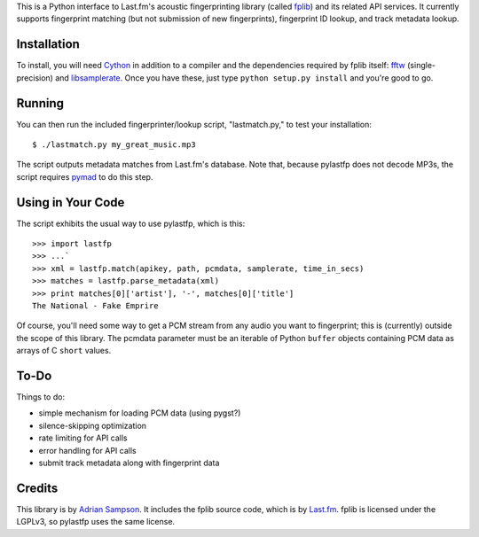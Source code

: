 This is a Python interface to Last.fm's acoustic fingerprinting library (called
`fplib`_) and its related API services. It currently supports fingerprint
matching (but not submission of new fingerprints), fingerprint ID lookup, and
track metadata lookup.

.. _fplib: http://github.com/lastfm/Fingerprinter


Installation
------------

To install, you will need `Cython`_ in addition to a compiler and the
dependencies required by fplib itself: `fftw`_ (single-precision) and
`libsamplerate`_. Once you have these, just type ``python setup.py install``
and you're good to go.

.. _Cython: http://cython.org/
.. _fftw: http://www.fftw.org/
.. _libsamplerate: http://www.mega-nerd.com/SRC/`


Running
-------

You can then run the included fingerprinter/lookup script, "lastmatch.py," to
test your installation::

    $ ./lastmatch.py my_great_music.mp3

The script outputs metadata matches from Last.fm's database. Note that, because
pylastfp does not decode MP3s, the script requires `pymad`_ to do this step.

.. _pymad: http://spacepants.org/src/pymad/


Using in Your Code
------------------

The script exhibits the usual way to use pylastfp, which is this::

    >>> import lastfp
    >>> ...`
    >>> xml = lastfp.match(apikey, path, pcmdata, samplerate, time_in_secs)
    >>> matches = lastfp.parse_metadata(xml)
    >>> print matches[0]['artist'], '-', matches[0]['title']
    The National - Fake Emprire

Of course, you'll need some way to get a PCM stream from any audio you want to
fingerprint; this is (currently) outside the scope of this library. The
pcmdata parameter must be an iterable of Python ``buffer`` objects containing
PCM data as arrays of C ``short`` values.


To-Do
-----

Things to do:

- simple mechanism for loading PCM data (using pygst?)
- silence-skipping optimization
- rate limiting for API calls
- error handling for API calls
- submit track metadata along with fingerprint data


Credits
-------

This library is by `Adrian Sampson`_. It includes the fplib source code, which
is by `Last.fm`_. fplib is licensed under the LGPLv3, so pylastfp uses the same
license.

.. _Adrian Sampson: mailto:adrian@radbox.org
.. _Last.fm: http://last.fm/
